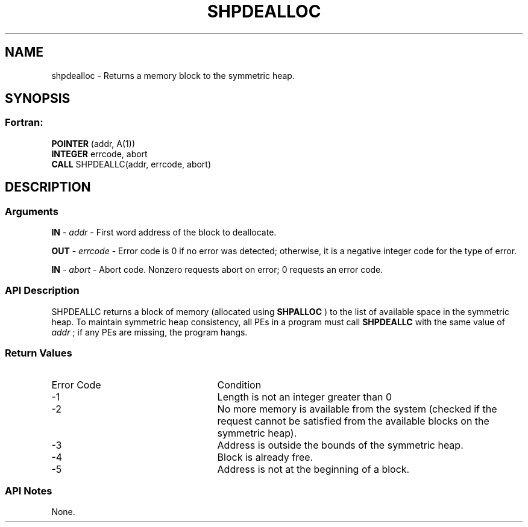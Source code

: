 .TH SHPDEALLOC 3 "Open Source Software Solutions, Inc.""OpenSHEMEM Library Documentation"
./ sectionStart
.SH NAME
shpdealloc \- 
Returns a memory block to the symmetric heap.

./ sectionEnd


./ sectionStart
.SH   SYNOPSIS
./ sectionEnd

./ sectionStart
.SS Fortran:

.nf

.BR "POINTER " "(addr, A(1))"
.BR "INTEGER " "errcode, abort"
.BR "CALL " "SHPDEALLC(addr, errcode, abort)"

.fi

./ sectionEnd




./ sectionStart

.SH DESCRIPTION
.SS Arguments
.BR "IN " -
.I addr
-  First word address of the block to deallocate.


.BR "OUT " -
.I errcode
- Error code is 0 if no error was detected;
otherwise, it is a negative integer code for the type of error.


.BR "IN " -
.I abort
- Abort code. Nonzero requests abort on error;
0 requests an error code.
./ sectionEnd


./ sectionStart

.SS API Description

SHPDEALLC returns a block of memory (allocated using 
.B SHPALLOC
) to the
list of available space in the symmetric heap. To maintain symmetric heap
consistency, all PEs in a program must call 
.B SHPDEALLC
with the same
value of 
.I addr
; if any PEs are missing, the program hangs.

./ sectionEnd


./ sectionStart

.SS Return Values

./ sectionEnd


./ sectionStart
.TP 25
Error Code
Condition
./ sectionEnd


./ sectionStart
.TP 25
-1 
Length is not an integer greater than 0
./ sectionEnd


./ sectionStart
.TP 25
-2
No more memory is available from the system (checked if the request cannot be satisfied from the available blocks on the symmetric heap).
./ sectionEnd


./ sectionStart
.TP 25
-3
Address is outside the bounds of the symmetric heap.
./ sectionEnd


./ sectionStart
.TP 25
-4
Block is already free.
./ sectionEnd


./ sectionStart
.TP 25
-5
Address is not at the beginning of a block.
./ sectionEnd


./ sectionStart

.SS API Notes

None.

./ sectionEnd




